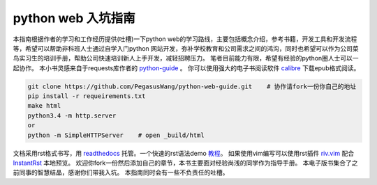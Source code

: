 ===================
python web 入坑指南
===================

本指南根据作者的学习和工作经历提供(吐槽)一下python
web的学习路线，主要包括概念介绍，参考书籍，开发工具和开发流程等，希望可以帮助非科班人士通过自学入门python
网站开发，弥补学校教育和公司需求之间的鸿沟，同时也希望可以作为公司菜鸟实习生的培训手册，帮助公司快速培训新人上手开发，减轻招聘压力。
笔者目前能力有限，希望有经验的python圈人士可以一起协作。
本小书灵感来自于requests库作者的 `python-guide <https://github.com/kennethreitz/python-guide>`_ 。
你可以使用强大的电子书阅读软件 `calibre <https://calibre-ebook.com/>`_ 下载epub格式阅读。



.. image:: https://readthedocs.org/projects/z42/badge/?version=latest

.. code-block:: python

    git clone https://github.com/PegasusWang/python-web-guide.git    # 协作请fork一份你自己的地址
    pip install -r requeirements.txt
    make html
    python3.4 -m http.server
    or
    python -m SimpleHTTPServer    # open _build/html

文档采用rst格式书写，用 `readthedocs <https://readthedocs.org/>`_ 托管。一个快速的rst语法demo `教程 <http://azuwis.github.io/sphinx_demo/demo.html>`_。 如果使用vim编写可以使用rst插件 `riv.vim <https://github.com/Rykka/riv.vim>`_ 配合 `InstantRst <https://github.com/Rykka/InstantRst>`_ 本地预览。
欢迎你fork一份然后添加自己的章节，本书主要面对经验尚浅的同学作为指导手册。
本电子版书集合了之前同事的智慧结晶，感谢你们带我入坑。
本指南同时会有一些不负责任的吐槽。
